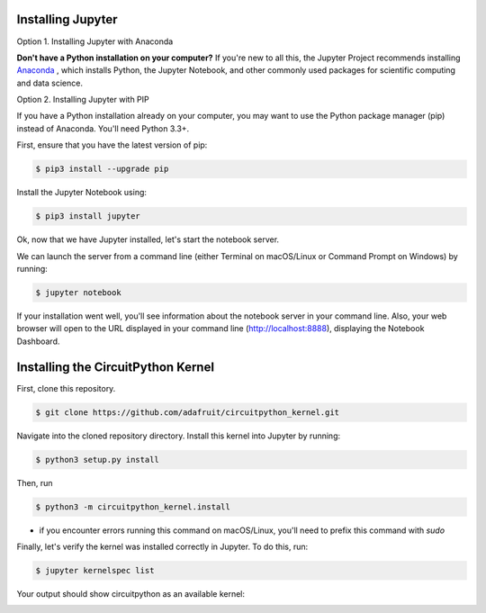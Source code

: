 .. highlight:: shell

Installing Jupyter
------------------

Option 1. Installing Jupyter with Anaconda

**Don't have a Python installation on your computer?** If you're new to all this, the Jupyter Project recommends installing `Anaconda <https://www.continuum.io/downloads>`_
, which installs Python, the Jupyter Notebook, and other commonly used packages for scientific computing and data science.

Option 2. Installing Jupyter with PIP

If you have a Python installation already on your computer, you may want to use the Python package manager (pip) instead of Anaconda. You'll need Python 3.3+.

First, ensure that you have the latest version of pip:

.. code:: shell

 $ pip3 install --upgrade pip


Install the Jupyter Notebook using:

.. code:: shell

 $ pip3 install jupyter

Ok, now that we have Jupyter installed, let's start the notebook server.

We can launch the server from a command line (either Terminal on macOS/Linux or Command Prompt on Windows) by running:

.. code:: shell

 $ jupyter notebook

If your installation went well, you'll see information about the notebook server in your command line. Also, your web browser will open to the URL displayed in your command line (http://localhost:8888), displaying the Notebook Dashboard.

Installing the CircuitPython Kernel
-----------------------------------
First, clone this repository.

.. code:: shell

 $ git clone https://github.com/adafruit/circuitpython_kernel.git

Navigate into the cloned repository directory. Install this kernel into Jupyter by running:

.. code:: shell

 $ python3 setup.py install

Then, run

.. code:: shell

 $ python3 -m circuitpython_kernel.install

* if you encounter errors running this command on macOS/Linux, you'll need to prefix this command with *sudo*

Finally, let's verify the kernel was installed correctly in Jupyter. To do this, run:


.. code:: shell

 $ jupyter kernelspec list

Your output should show circuitpython as an available kernel:

.. image:: https://cdn-learn.adafruit.com/assets/assets/000/055/226/original/circuitpython_jupyter-kernelspec-list.png?1528483983


.. _GitHub repo: https://github.com/adafruit/circuitpython_kernel
.. _tarball: https://github.com/adafruit/circuitpython_kernel/tarball/master
